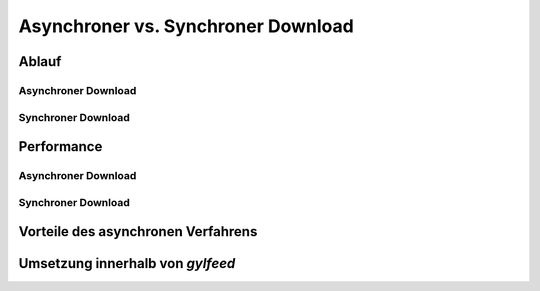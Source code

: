 .. _architekturentwurf:

***********************************
Asynchroner vs. Synchroner Download
***********************************



Ablauf
======

Asynchroner Download
--------------------


Synchroner Download
-------------------


Performance 
===========

Asynchroner Download
--------------------

Synchroner Download
-------------------


Vorteile des asynchronen Verfahrens
===================================


Umsetzung innerhalb von *gylfeed*
=================================



